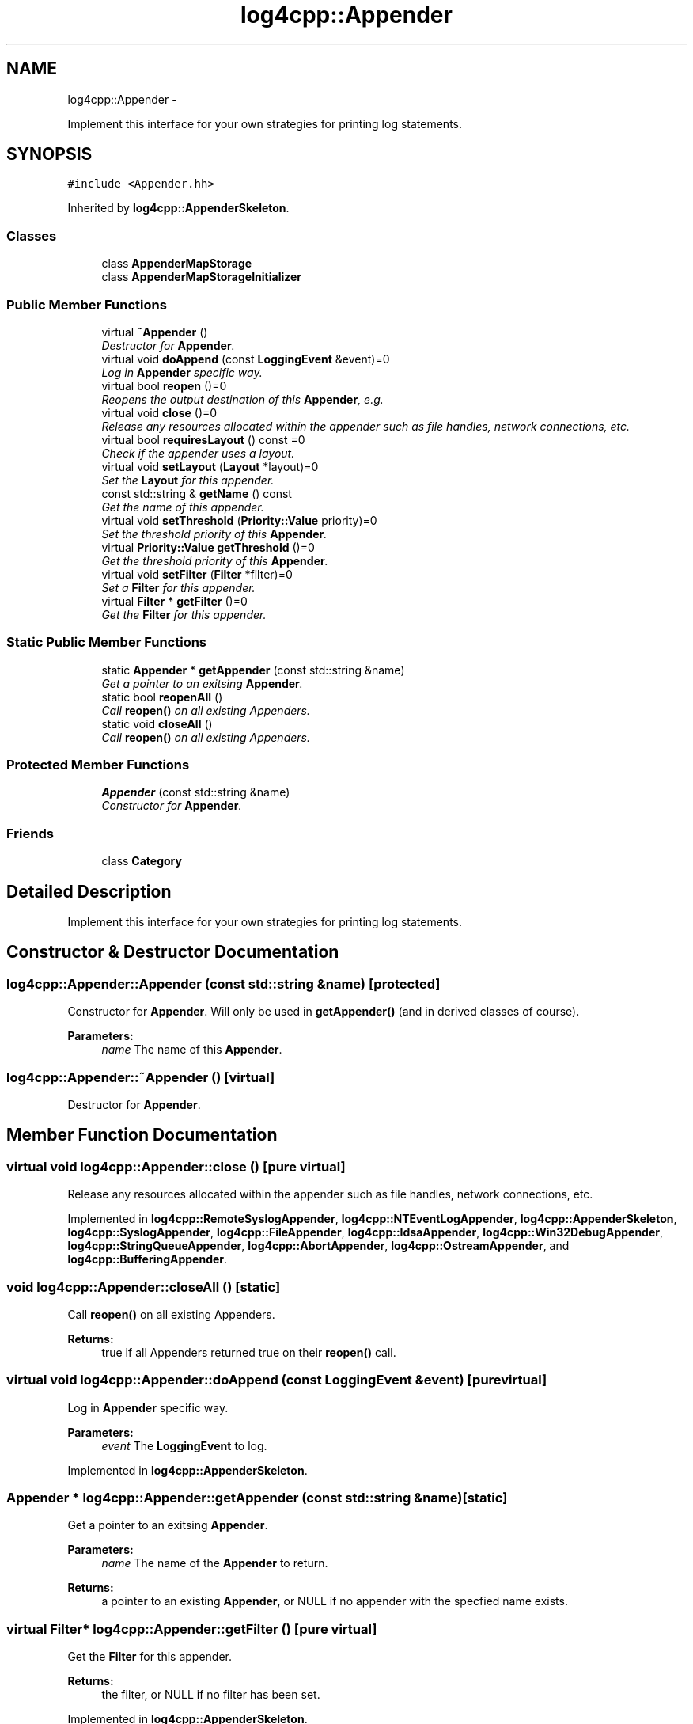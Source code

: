 .TH "log4cpp::Appender" 3 "Thu Jan 17 2019" "Version 1.1" "log4cpp" \" -*- nroff -*-
.ad l
.nh
.SH NAME
log4cpp::Appender \- 
.PP
Implement this interface for your own strategies for printing log statements\&.  

.SH SYNOPSIS
.br
.PP
.PP
\fC#include <Appender\&.hh>\fP
.PP
Inherited by \fBlog4cpp::AppenderSkeleton\fP\&.
.SS "Classes"

.in +1c
.ti -1c
.RI "class \fBAppenderMapStorage\fP"
.br
.ti -1c
.RI "class \fBAppenderMapStorageInitializer\fP"
.br
.in -1c
.SS "Public Member Functions"

.in +1c
.ti -1c
.RI "virtual \fB~Appender\fP ()"
.br
.RI "\fIDestructor for \fBAppender\fP\&. \fP"
.ti -1c
.RI "virtual void \fBdoAppend\fP (const \fBLoggingEvent\fP &event)=0"
.br
.RI "\fILog in \fBAppender\fP specific way\&. \fP"
.ti -1c
.RI "virtual bool \fBreopen\fP ()=0"
.br
.RI "\fIReopens the output destination of this \fBAppender\fP, e\&.g\&. \fP"
.ti -1c
.RI "virtual void \fBclose\fP ()=0"
.br
.RI "\fIRelease any resources allocated within the appender such as file handles, network connections, etc\&. \fP"
.ti -1c
.RI "virtual bool \fBrequiresLayout\fP () const =0"
.br
.RI "\fICheck if the appender uses a layout\&. \fP"
.ti -1c
.RI "virtual void \fBsetLayout\fP (\fBLayout\fP *layout)=0"
.br
.RI "\fISet the \fBLayout\fP for this appender\&. \fP"
.ti -1c
.RI "const std::string & \fBgetName\fP () const "
.br
.RI "\fIGet the name of this appender\&. \fP"
.ti -1c
.RI "virtual void \fBsetThreshold\fP (\fBPriority::Value\fP priority)=0"
.br
.RI "\fISet the threshold priority of this \fBAppender\fP\&. \fP"
.ti -1c
.RI "virtual \fBPriority::Value\fP \fBgetThreshold\fP ()=0"
.br
.RI "\fIGet the threshold priority of this \fBAppender\fP\&. \fP"
.ti -1c
.RI "virtual void \fBsetFilter\fP (\fBFilter\fP *filter)=0"
.br
.RI "\fISet a \fBFilter\fP for this appender\&. \fP"
.ti -1c
.RI "virtual \fBFilter\fP * \fBgetFilter\fP ()=0"
.br
.RI "\fIGet the \fBFilter\fP for this appender\&. \fP"
.in -1c
.SS "Static Public Member Functions"

.in +1c
.ti -1c
.RI "static \fBAppender\fP * \fBgetAppender\fP (const std::string &name)"
.br
.RI "\fIGet a pointer to an exitsing \fBAppender\fP\&. \fP"
.ti -1c
.RI "static bool \fBreopenAll\fP ()"
.br
.RI "\fICall \fBreopen()\fP on all existing Appenders\&. \fP"
.ti -1c
.RI "static void \fBcloseAll\fP ()"
.br
.RI "\fICall \fBreopen()\fP on all existing Appenders\&. \fP"
.in -1c
.SS "Protected Member Functions"

.in +1c
.ti -1c
.RI "\fBAppender\fP (const std::string &name)"
.br
.RI "\fIConstructor for \fBAppender\fP\&. \fP"
.in -1c
.SS "Friends"

.in +1c
.ti -1c
.RI "class \fBCategory\fP"
.br
.in -1c
.SH "Detailed Description"
.PP 
Implement this interface for your own strategies for printing log statements\&. 
.SH "Constructor & Destructor Documentation"
.PP 
.SS "log4cpp::Appender::Appender (const std::string &name)\fC [protected]\fP"

.PP
Constructor for \fBAppender\fP\&. Will only be used in \fBgetAppender()\fP (and in derived classes of course)\&. 
.PP
\fBParameters:\fP
.RS 4
\fIname\fP The name of this \fBAppender\fP\&. 
.RE
.PP

.SS "log4cpp::Appender::~Appender ()\fC [virtual]\fP"

.PP
Destructor for \fBAppender\fP\&. 
.SH "Member Function Documentation"
.PP 
.SS "virtual void log4cpp::Appender::close ()\fC [pure virtual]\fP"

.PP
Release any resources allocated within the appender such as file handles, network connections, etc\&. 
.PP
Implemented in \fBlog4cpp::RemoteSyslogAppender\fP, \fBlog4cpp::NTEventLogAppender\fP, \fBlog4cpp::AppenderSkeleton\fP, \fBlog4cpp::SyslogAppender\fP, \fBlog4cpp::FileAppender\fP, \fBlog4cpp::IdsaAppender\fP, \fBlog4cpp::Win32DebugAppender\fP, \fBlog4cpp::StringQueueAppender\fP, \fBlog4cpp::AbortAppender\fP, \fBlog4cpp::OstreamAppender\fP, and \fBlog4cpp::BufferingAppender\fP\&.
.SS "void log4cpp::Appender::closeAll ()\fC [static]\fP"

.PP
Call \fBreopen()\fP on all existing Appenders\&. 
.PP
\fBReturns:\fP
.RS 4
true if all Appenders returned true on their \fBreopen()\fP call\&. 
.RE
.PP

.SS "virtual void log4cpp::Appender::doAppend (const \fBLoggingEvent\fP &event)\fC [pure virtual]\fP"

.PP
Log in \fBAppender\fP specific way\&. 
.PP
\fBParameters:\fP
.RS 4
\fIevent\fP The \fBLoggingEvent\fP to log\&. 
.RE
.PP

.PP
Implemented in \fBlog4cpp::AppenderSkeleton\fP\&.
.SS "\fBAppender\fP * log4cpp::Appender::getAppender (const std::string &name)\fC [static]\fP"

.PP
Get a pointer to an exitsing \fBAppender\fP\&. 
.PP
\fBParameters:\fP
.RS 4
\fIname\fP The name of the \fBAppender\fP to return\&. 
.RE
.PP
\fBReturns:\fP
.RS 4
a pointer to an existing \fBAppender\fP, or NULL if no appender with the specfied name exists\&. 
.RE
.PP

.SS "virtual \fBFilter\fP* log4cpp::Appender::getFilter ()\fC [pure virtual]\fP"

.PP
Get the \fBFilter\fP for this appender\&. 
.PP
\fBReturns:\fP
.RS 4
the filter, or NULL if no filter has been set\&. 
.RE
.PP

.PP
Implemented in \fBlog4cpp::AppenderSkeleton\fP\&.
.SS "const std::string& log4cpp::Appender::getName () const\fC [inline]\fP"

.PP
Get the name of this appender\&. The name identifies the appender\&. 
.PP
\fBReturns:\fP
.RS 4
the name of the appender\&. 
.RE
.PP

.SS "virtual \fBPriority::Value\fP log4cpp::Appender::getThreshold ()\fC [pure virtual]\fP"

.PP
Get the threshold priority of this \fBAppender\fP\&. 
.PP
\fBReturns:\fP
.RS 4
the threshold 
.RE
.PP

.PP
Implemented in \fBlog4cpp::AppenderSkeleton\fP\&.
.SS "virtual bool log4cpp::Appender::reopen ()\fC [pure virtual]\fP"

.PP
Reopens the output destination of this \fBAppender\fP, e\&.g\&. the logfile or TCP socket\&. 
.PP
\fBReturns:\fP
.RS 4
false if an error occured during reopening, true otherwise\&. 
.RE
.PP

.PP
Implemented in \fBlog4cpp::RemoteSyslogAppender\fP, \fBlog4cpp::NTEventLogAppender\fP, \fBlog4cpp::SyslogAppender\fP, \fBlog4cpp::AppenderSkeleton\fP, \fBlog4cpp::FileAppender\fP, \fBlog4cpp::IdsaAppender\fP, \fBlog4cpp::StringQueueAppender\fP, \fBlog4cpp::AbortAppender\fP, and \fBlog4cpp::OstreamAppender\fP\&.
.SS "bool log4cpp::Appender::reopenAll ()\fC [static]\fP"

.PP
Call \fBreopen()\fP on all existing Appenders\&. 
.PP
\fBReturns:\fP
.RS 4
true if all Appenders returned true on their \fBreopen()\fP call\&. 
.RE
.PP

.SS "virtual bool log4cpp::Appender::requiresLayout () const\fC [pure virtual]\fP"

.PP
Check if the appender uses a layout\&. 
.PP
\fBReturns:\fP
.RS 4
true if the appender implementation requires a layout\&. 
.RE
.PP

.PP
Implemented in \fBlog4cpp::NTEventLogAppender\fP, \fBlog4cpp::AppenderSkeleton\fP, \fBlog4cpp::IdsaAppender\fP, \fBlog4cpp::LayoutAppender\fP, and \fBlog4cpp::AbortAppender\fP\&.
.SS "virtual void log4cpp::Appender::setFilter (\fBFilter\fP *filter)\fC [pure virtual]\fP"

.PP
Set a \fBFilter\fP for this appender\&. 
.PP
Implemented in \fBlog4cpp::AppenderSkeleton\fP\&.
.SS "virtual void log4cpp::Appender::setLayout (\fBLayout\fP *layout)\fC [pure virtual]\fP"

.PP
Set the \fBLayout\fP for this appender\&. 
.PP
\fBParameters:\fP
.RS 4
\fIlayout\fP The layout to use\&. 
.RE
.PP

.PP
Implemented in \fBlog4cpp::NTEventLogAppender\fP, \fBlog4cpp::AppenderSkeleton\fP, \fBlog4cpp::IdsaAppender\fP, \fBlog4cpp::AbortAppender\fP, and \fBlog4cpp::LayoutAppender\fP\&.
.SS "virtual void log4cpp::Appender::setThreshold (\fBPriority::Value\fPpriority)\fC [pure virtual]\fP"

.PP
Set the threshold priority of this \fBAppender\fP\&. The \fBAppender\fP will not appender LoggingEvents with a priority lower than the threshold\&. Use \fBPriority::NOTSET\fP to disable threshold checking\&. 
.PP
\fBParameters:\fP
.RS 4
\fIpriority\fP The priority to set\&. 
.RE
.PP

.PP
Implemented in \fBlog4cpp::AppenderSkeleton\fP\&.
.SH "Friends And Related Function Documentation"
.PP 
.SS "friend class \fBCategory\fP\fC [friend]\fP"


.SH "Author"
.PP 
Generated automatically by Doxygen for log4cpp from the source code\&.
